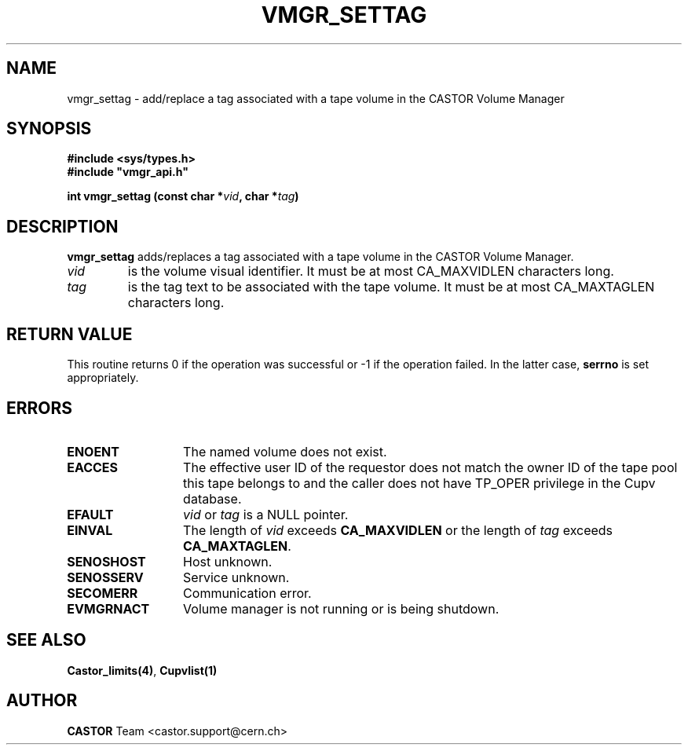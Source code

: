 .\" @(#)$RCSfile: vmgr_settag.man,v $ $Revision: 1.1 $ $Date: 2003/10/28 11:13:25 $ CERN IT-GD/CT Jean-Philippe Baud
.\" Copyright (C) 2003 by CERN/IT/GD/CT
.\" All rights reserved
.\"
.TH VMGR_SETTAG 3 "$Date: 2003/10/28 11:13:25 $" CASTOR "vmgr Library Functions"
.SH NAME
vmgr_settag \- add/replace a tag associated with a tape volume in the CASTOR Volume Manager
.SH SYNOPSIS
.B #include <sys/types.h>
.br
\fB#include "vmgr_api.h"\fR
.sp
.BI "int vmgr_settag (const char *" vid ,
.BI "char *" tag )
.SH DESCRIPTION
.B vmgr_settag
adds/replaces a tag associated with a tape volume in the CASTOR Volume Manager.
.TP
.I vid
is the volume visual identifier.
It must be at most CA_MAXVIDLEN characters long.
.TP
.I tag
is the tag text to be associated with the tape volume.
It must be at most CA_MAXTAGLEN characters long.
.SH RETURN VALUE
This routine returns 0 if the operation was successful or -1 if the operation
failed. In the latter case,
.B serrno
is set appropriately.
.SH ERRORS
.TP 1.3i
.B ENOENT
The named volume does not exist.
.TP
.B EACCES
The effective user ID of the requestor does not match the owner ID of the tape
pool this tape belongs to and
the caller does not have TP_OPER privilege in the Cupv database.
.TP
.B EFAULT
.I vid
or
.I tag
is a NULL pointer.
.TP
.B EINVAL
The length of
.I vid
exceeds
.B CA_MAXVIDLEN
or the length of
.I tag
exceeds
.BR CA_MAXTAGLEN .
.TP
.B SENOSHOST
Host unknown.
.TP
.B SENOSSERV
Service unknown.
.TP
.B SECOMERR
Communication error.
.TP
.B EVMGRNACT
Volume manager is not running or is being shutdown.
.SH SEE ALSO
.BR Castor_limits(4) ,
.B Cupvlist(1)
.SH AUTHOR
\fBCASTOR\fP Team <castor.support@cern.ch>
